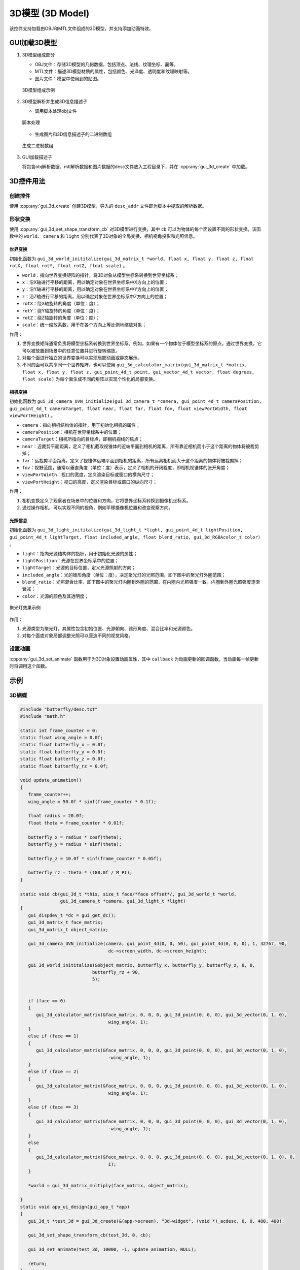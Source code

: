 =================
3D模型 (3D Model)
=================

该控件支持加载由OBJ和MTL文件组成的3D模型，并支持添加动画特效。

GUI加载3D模型
-------------
1. 3D模型组成部分

   + OBJ文件：存储3D模型的几何数据，包括顶点、法线、纹理坐标、面等。
   + MTL文件：描述3D模型材质的属性，包括颜色、光泽度、透明度和纹理映射等。
   + 图片文件：模型中使用到的贴图。

   .. figure:: https://foruda.gitee.com/images/1735113754178839767/916a3f95_13408154.png
      :width: 800px
      :align: center

      3D模型组成示例

2. 3D模型解析并生成3D信息描述子

   + 调用脚本处理obj文件

   .. figure:: https://foruda.gitee.com/images/1735113770220419987/5e1a8488_13408154.png
      :width: 800px
      :align: center

      脚本处理
   
   + 生成图片和3D信息描述子的二进制数组

   .. figure:: https://foruda.gitee.com/images/1735114445910760790/2a41eeab_13408154.png
      :width: 800px
      :align: center

      生成二进制数组

3. GUI加载描述子

   将包含obj解析数据、mtl解析数据和图片数据的desc文件放入工程目录下，并在 :cpp:any:`gui_3d_create` 中加载。


3D控件用法
-------------
创建控件
~~~~~~~~
使用 :cpp:any:`gui_3d_create` 创建3D模型，导入的 ``desc_addr`` 文件即为脚本中提取的解析数据。

形状变换
~~~~~~~~~~
使用 :cpp:any:`gui_3d_set_shape_transform_cb` 对3D模型进行变换，其中 ``cb`` 可以为物体的每个面设置不同的形状变换。该函数中的 ``world``、 ``camera`` 和 ``light`` 分别代表了3D对象的全局变换、相机视角投影和光照信息。

世界变换
^^^^^^^^

初始化函数为 ``gui_3d_world_inititalize(gui_3d_matrix_t *world, float x, float y, float z, float rotX, float rotY, float rotZ, float scale)`` 。

+ ``world``：指向世界变换矩阵的指针，将3D对象从模型坐标系转换到世界坐标系；

+ ``x``：沿X轴进行平移的距离，用以确定对象在世界坐标系中X方向上的位置；

+ ``y``：沿Y轴进行平移的距离，用以确定对象在世界坐标系中Y方向上的位置；

+ ``z``：沿Z轴进行平移的距离，用以确定对象在世界坐标系中Z方向上的位置；

+ ``rotX``：绕X轴旋转的角度（单位：度）；

+ ``rotY``：绕Y轴旋转的角度（单位：度）；

+ ``rotZ``：绕Z轴旋转的角度（单位：度）；

+ ``scale``：统一缩放系数，用于在各个方向上等比例地缩放对象；


作用：

1. 世界变换矩阵通常负责将模型坐标系转换到世界坐标系。例如，如果有一个物体位于模型坐标系的原点，通过世界变换，它可以被放置到场景中的任意位置并进行旋转缩放。
2. 对每个面进行独立的世界变换可以实现局部动画或静态展示。
3. 不同的面可以共享同一个世界矩阵，也可以使用 ``gui_3d_calculator_matrix(gui_3d_matrix_t *matrix, float x, float y, float z, gui_point_4d_t point, gui_vector_4d_t vector, float degrees, float scale)`` 为每个面生成不同的矩阵以实现个性化的局部变换。


相机变换
^^^^^^^^

初始化函数为 ``gui_3d_camera_UVN_initialize(gui_3d_camera_t *camera, gui_point_4d_t cameraPosition, gui_point_4d_t cameraTarget, float near, float far, float fov, float viewPortWidth, float viewPortHeight)`` 。

+ ``camera``：指向相机结构体的指针，用于初始化相机的属性；

+ ``cameraPosition``：相机在世界坐标系中的位置；

+ ``cameraTarget``：相机所指向的目标点，即相机视线的焦点；

+ ``near``：近裁剪平面距离，定义了相机截取视锥体的近端平面到相机的距离，所有靠近相机而小于这个距离的物体将被裁剪掉；

+ ``far``：远裁剪平面距离，定义了视锥体远端平面到相机的距离，所有远离相机而大于这个距离的物体将被裁剪掉；

+ ``fov``：视野范围，通常以垂直角度（单位：度）表示，定义了相机的开阔程度，即相机视锥体的张开角度；

+ ``viewPortWidth``：视口的宽度，定义渲染目标或窗口的横向尺寸；

+ ``viewPortHeight``：视口的高度，定义渲染目标或窗口的纵向尺寸；


作用：

1. 相机变换定义了观察者在场景中的位置和方向，它将世界坐标系转换到摄像机坐标系。
2. 通过操作相机，可以实现不同的视角，例如平移摄像机位置和改变观察方向。


光照信息
^^^^^^^^

初始化函数为 ``gui_3d_light_inititalize(gui_3d_light_t *light, gui_point_4d_t lightPosition, gui_point_4d_t lightTarget, float included_angle, float blend_ratio, gui_3d_RGBAcolor_t color)`` 。

+ ``light``：指向光源结构体的指针，用于初始化光源的属性；

+ ``lightPosition``：光源在世界坐标系中的位置；

+ ``lightTarget``：光源的目标位置，定义光源照射的方向；

+ ``included_angle``：光的锥形角度（单位：度），决定聚光灯的光照范围，即下图中的聚光灯外圈范围；

+ ``blend_ratio``：光照混合比率，即下图中的聚光灯内圈到外圈的范围，在内圈内光照强度一致，内圈到外圈光照强度逐渐衰减；

+ ``color``：光源的颜色及其透明度；

.. figure:: https://foruda.gitee.com/images/1735198123133205835/9d235df7_13408154.png
   :width: 200px
   :align: center

   聚光灯效果示例


作用：

1. 光源类型为聚光灯，其属性包含初始位置、光源朝向、锥形角度、混合比率和光源颜色。
2. 对每个面或对象局部调整光照可以营造不同的视觉风格。


设置动画
~~~~~~~~~~
:cpp:any:`gui_3d_set_animate` 函数用于为3D对象设置动画属性，其中 ``callback`` 为动画更新的回调函数，当动画每一帧更新时将调用这个函数。


示例
----
3D蝴蝶
~~~~~~~~
.. code-block:: c

   #include "butterfly/desc.txt"
   #include "math.h"

   static int frame_counter = 0;
   static float wing_angle = 0.0f;
   static float butterfly_x = 0.0f;
   static float butterfly_y = 0.0f;
   static float butterfly_z = 0.0f;
   static float butterfly_rz = 0.0f;

   void update_animation()
   {
      frame_counter++;
      wing_angle = 50.0f * sinf(frame_counter * 0.1f);

      float radius = 20.0f;
      float theta = frame_counter * 0.01f;

      butterfly_x = radius * cosf(theta);
      butterfly_y = radius * sinf(theta);

      butterfly_z = 10.0f * sinf(frame_counter * 0.05f);

      butterfly_rz = theta * (180.0f / M_PI);
   }

   static void cb(gui_3d_t *this, size_t face/*face offset*/, gui_3d_world_t *world,
                  gui_3d_camera_t *camera, gui_3d_light_t *light)
   {
      gui_dispdev_t *dc = gui_get_dc();
      gui_3d_matrix_t face_matrix;
      gui_3d_matrix_t object_matrix;

      gui_3d_camera_UVN_initialize(camera, gui_point_4d(0, 0, 50), gui_point_4d(0, 0, 0), 1, 32767, 90,
                                    dc->screen_width, dc->screen_height);

      gui_3d_world_inititalize(&object_matrix, butterfly_x, butterfly_y, butterfly_z, 0, 0,
                              butterfly_rz + 90,
                              5);


      if (face == 0)
      {
         gui_3d_calculator_matrix(&face_matrix, 0, 0, 0, gui_3d_point(0, 0, 0), gui_3d_vector(0, 1, 0),
                                    wing_angle, 1);
      }
      else if (face == 1)
      {
         gui_3d_calculator_matrix(&face_matrix, 0, 0, 0, gui_3d_point(0, 0, 0), gui_3d_vector(0, 1, 0),
                                    -wing_angle, 1);
      }
      else if (face == 2)
      {
         gui_3d_calculator_matrix(&face_matrix, 0, 0, 0, gui_3d_point(0, 0, 0), gui_3d_vector(0, 1, 0),
                                    wing_angle, 1);
      }
      else if (face == 3)
      {
         gui_3d_calculator_matrix(&face_matrix, 0, 0, 0, gui_3d_point(0, 0, 0), gui_3d_vector(0, 1, 0),
                                    -wing_angle, 1);
      }
      else
      {
         gui_3d_calculator_matrix(&face_matrix, 0, 0, 0, gui_3d_point(0, 0, 0), gui_3d_vector(0, 1, 0), 0,
                                    1);
      }

      *world = gui_3d_matrix_multiply(face_matrix, object_matrix);

   }
   static void app_ui_design(gui_app_t *app)
   {
      gui_3d_t *test_3d = gui_3d_create(&(app->screen), "3d-widget", (void *)_acdesc, 0, 0, 480, 480);

      gui_3d_set_shape_transform_cb(test_3d, 0, cb);

      gui_3d_set_animate(test_3d, 10000, -1, update_animation, NULL);

      return;
   }


.. raw:: html

   <br>
   <div style="text-align: center"><img src="https://foruda.gitee.com/images/1734070660330786955/61e4ff9d_13408154.gif" width= "400" /></div>
   <br>


3D柱状体
~~~~~~~~
.. code-block:: c

   #include "math.h"
   #include "cube3D/desc.txt"

   static float rot_angle = 0.0f;
   void update_cube_animation()
   {
      rot_angle++;
   }

   static void cube_cb(gui_3d_t *this, size_t face/*face offset*/, gui_3d_world_t *world,
                  gui_3d_camera_t *camera, gui_3d_light_t *light)
   {
      gui_dispdev_t *dc = gui_get_dc();
      gui_3d_matrix_t face_matrix;
      gui_3d_matrix_t object_matrix;

      gui_3d_camera_UVN_initialize(camera, gui_point_4d(0, 6, 15), gui_point_4d(0, 0, 0), 1, 32767, 90,
                                    dc->screen_width, dc->screen_height);

      gui_3d_world_inititalize(&object_matrix, 0, 22, 40, 90, 0, 0,
                              10);

      gui_3d_light_inititalize(light, gui_point_4d(0, 22, 45), gui_point_4d(0, 22, 40), 60, 0.6, (gui_3d_RGBAcolor_t){255, 215, 0, 255});

      gui_3d_calculator_matrix(&face_matrix, 0, 0, 0, gui_3d_point(0, 0, 0), gui_3d_vector(0, 0, 1), rot_angle,
                                    1);
      
      *world = gui_3d_matrix_multiply(face_matrix, object_matrix);

   }
   static void app_ui_design(gui_app_t *app)
   {

      gui_3d_t *test_3d = gui_3d_create(&(app->screen), "3d-widget", (void *)_acdesc, 0, 0, 480, 480);

      gui_3d_set_shape_transform_cb(test_3d, 0, cube_cb);

      gui_3d_set_animate(test_3d, 10000, -1, update_cube_animation, NULL);

      return;

   }

.. raw:: html

   <br>
   <div style="text-align: center"><img src="https://docs.realmcu.com/HoneyGUI/image/widgets/cube3d.gif" width= "400" /></div>
   <br>

API
---

.. doxygenfile:: gui_3d.h